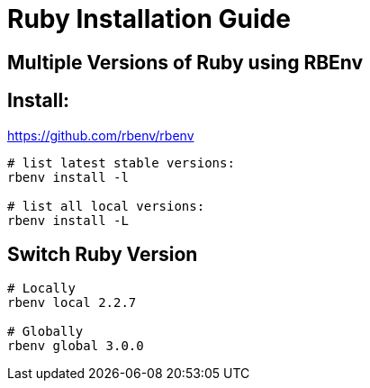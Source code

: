 = Ruby Installation Guide


== Multiple Versions of Ruby using RBEnv

== Install:
https://github.com/rbenv/rbenv

----
# list latest stable versions:
rbenv install -l

# list all local versions:
rbenv install -L

----
== Switch Ruby Version
[source,sh]
----
# Locally
rbenv local 2.2.7

# Globally
rbenv global 3.0.0
----
